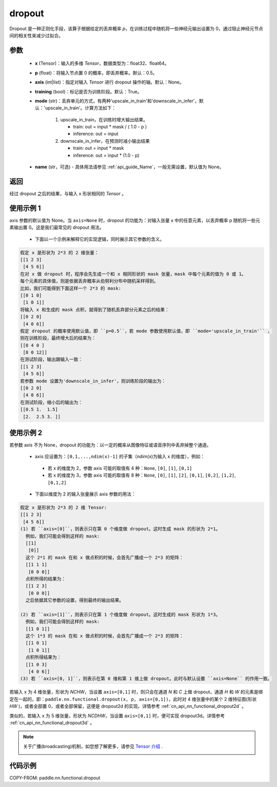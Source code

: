 .. _cn_api_nn_functional_dropout:

dropout
-------------------------------

.. py:function:: paddle.nn.functional.dropout(x, p=0.5, axis=None, training=True, mode="upscale_in_train”, name=None)

Dropout 是一种正则化手段，该算子根据给定的丢弃概率 `p`，在训练过程中随机将一些神经元输出设置为 0，通过阻止神经元节点间的相关性来减少过拟合。

参数
:::::::::
 - **x** (Tensor)：输入的多维 `Tensor`，数据类型为：float32、float64。
 - **p** (float)：将输入节点置 0 的概率，即丢弃概率。默认：0.5。
 - **axis** (int|list)：指定对输入 `Tensor` 进行 dropout 操作的轴。默认：None。
 - **training** (bool)：标记是否为训练阶段。默认：True。
 - **mode** (str)：丢弃单元的方式，有两种'upscale_in_train'和'downscale_in_infer'，默认：'upscale_in_train'。计算方法如下：

    1. upscale_in_train，在训练时增大输出结果。

       - train: out = input * mask / ( 1.0 - p )
       - inference: out = input

    2. downscale_in_infer，在预测时减小输出结果

       - train: out = input * mask
       - inference: out = input * (1.0 - p)

 - **name** (str，可选) - 具体用法请参见 :ref:`api_guide_Name`，一般无需设置，默认值为 None。

返回
:::::::::
经过 dropout 之后的结果，与输入 x 形状相同的 `Tensor` 。

使用示例 1
:::::::::
axis 参数的默认值为 None。当 ``axis=None`` 时，dropout 的功能为：对输入张量 x 中的任意元素，以丢弃概率 p 随机将一些元素输出置 0。这是我们最常见的 dropout 用法。

 -  下面以一个示例来解释它的实现逻辑，同时展示其它参数的含义。

..  code-block:: text

   假定 x 是形状为 2*3 的 2 维张量：
   [[1 2 3]
    [4 5 6]]
   在对 x 做 dropout 时，程序会先生成一个和 x 相同形状的 mask 张量，mask 中每个元素的值为 0 或 1。
   每个元素的具体值，则是依据丢弃概率从伯努利分布中随机采样得到。
   比如，我们可能得到下面这样一个 2*3 的 mask:
   [[0 1 0]
    [1 0 1]]
   将输入 x 和生成的 mask 点积，就得到了随机丢弃部分元素之后的结果：
   [[0 2 0]
    [4 0 6]]
   假定 dropout 的概率使用默认值，即 ``p=0.5``，若 mode 参数使用默认值，即 ``mode='upscale_in_train'`` ，
   则在训练阶段，最终增大后的结果为：
   [[0 4 0 ]
    [8 0 12]]
   在测试阶段，输出跟输入一致：
   [[1 2 3]
    [4 5 6]]
   若参数 mode 设置为'downscale_in_infer'，则训练阶段的输出为：
   [[0 2 0]
    [4 0 6]]
   在测试阶段，缩小后的输出为：
   [[0.5 1.  1.5]
    [2.  2.5 3. ]]

使用示例 2
:::::::::
若参数 axis 不为 None，dropout 的功能为：以一定的概率从图像特征或语音序列中丢弃掉整个通道。

 -  axis 应设置为：``[0,1,...,ndim(x)-1]`` 的子集（ndim(x)为输入 x 的维度），例如：

   - 若 x 的维度为 2，参数 axis 可能的取值有 4 种：``None``, ``[0]``, ``[1]``, ``[0,1]``
   - 若 x 的维度为 3，参数 axis 可能的取值有 8 种：``None``, ``[0]``, ``[1]``, ``[2]``, ``[0,1]``, ``[0,2]``, ``[1,2]``, ``[0,1,2]``

 -  下面以维度为 2 的输入张量展示 axis 参数的用法：

..  code-block:: text

   假定 x 是形状为 2*3 的 2 维 Tensor:
   [[1 2 3]
    [4 5 6]]
   (1) 若 ``axis=[0]``，则表示只在第 0 个维度做 dropout。这时生成 mask 的形状为 2*1。
     例如，我们可能会得到这样的 mask:
     [[1]
      [0]]
     这个 2*1 的 mask 在和 x 做点积的时候，会首先广播成一个 2*3 的矩阵：
     [[1 1 1]
      [0 0 0]]
     点积所得的结果为：
     [[1 2 3]
      [0 0 0]]
     之后依据其它参数的设置，得到最终的输出结果。

   (2) 若 ``axis=[1]``，则表示只在第 1 个维度做 dropout。这时生成的 mask 形状为 1*3。
     例如，我们可能会得到这样的 mask:
     [[1 0 1]]
     这个 1*3 的 mask 在和 x 做点积的时候，会首先广播成一个 2*3 的矩阵：
     [[1 0 1]
      [1 0 1]]
     点积所得结果为：
     [[1 0 3]
      [4 0 6]]
   (3) 若 ``axis=[0, 1]``，则表示在第 0 维和第 1 维上做 dropout。此时与默认设置 ``axis=None`` 的作用一致。

若输入 x 为 4 维张量，形状为 `NCHW`，当设置 ``axis=[0,1]`` 时，则只会在通道 `N` 和 `C` 上做 dropout，通道 `H` 和 `W` 的元素是绑定在一起的，即：``paddle.nn.functional.dropout(x, p, axis=[0,1])``，此时对 4 维张量中的某个 2 维特征图(形状 `HW` )，或者全部置 0，或者全部保留，这便是 dropout2d 的实现。详情参考 :ref:`cn_api_nn_functional_dropout2d` 。

类似的，若输入 x 为 5 维张量，形状为 `NCDHW`，当设置 ``axis=[0,1]`` 时，便可实现 dropout3d。详情参考 :ref:`cn_api_nn_functional_dropout3d` 。

.. note::
   关于广播(broadcasting)机制，如您想了解更多，请参见 `Tensor 介绍`_ .
    .. _Tensor 介绍: ../../guides/beginner/tensor_cn.html#id7

代码示例
:::::::::

COPY-FROM: paddle.nn.functional.dropout
